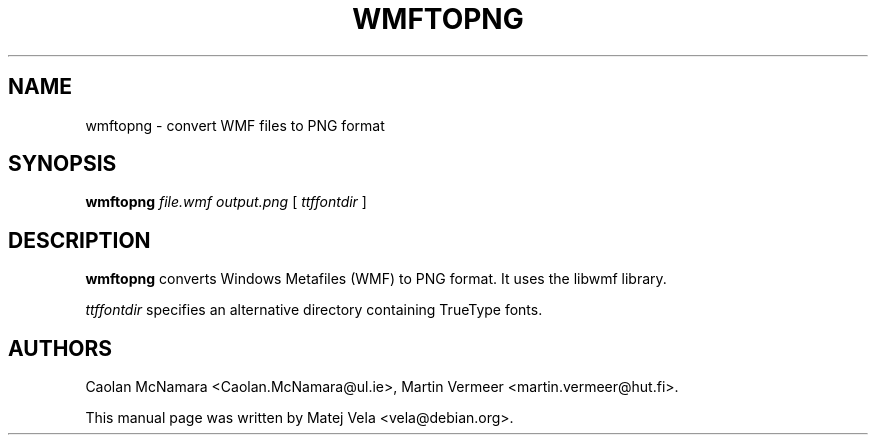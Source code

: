 .TH WMFTOPNG 1 "January 4, 2001"
.SH NAME
wmftopng \- convert WMF files to PNG format
.SH SYNOPSIS
.B wmftopng
.I file.wmf
.I output.png
[
.I ttffontdir
]
.SH DESCRIPTION
.B wmftopng
converts Windows Metafiles (WMF) to PNG format.  It uses the libwmf library.
.PP
.I ttffontdir
specifies an alternative directory containing TrueType fonts.
.SH AUTHORS
Caolan McNamara <Caolan.McNamara@ul.ie>, Martin Vermeer
<martin.vermeer@hut.fi>.
.PP
This manual page was written by Matej Vela <vela@debian.org>.
